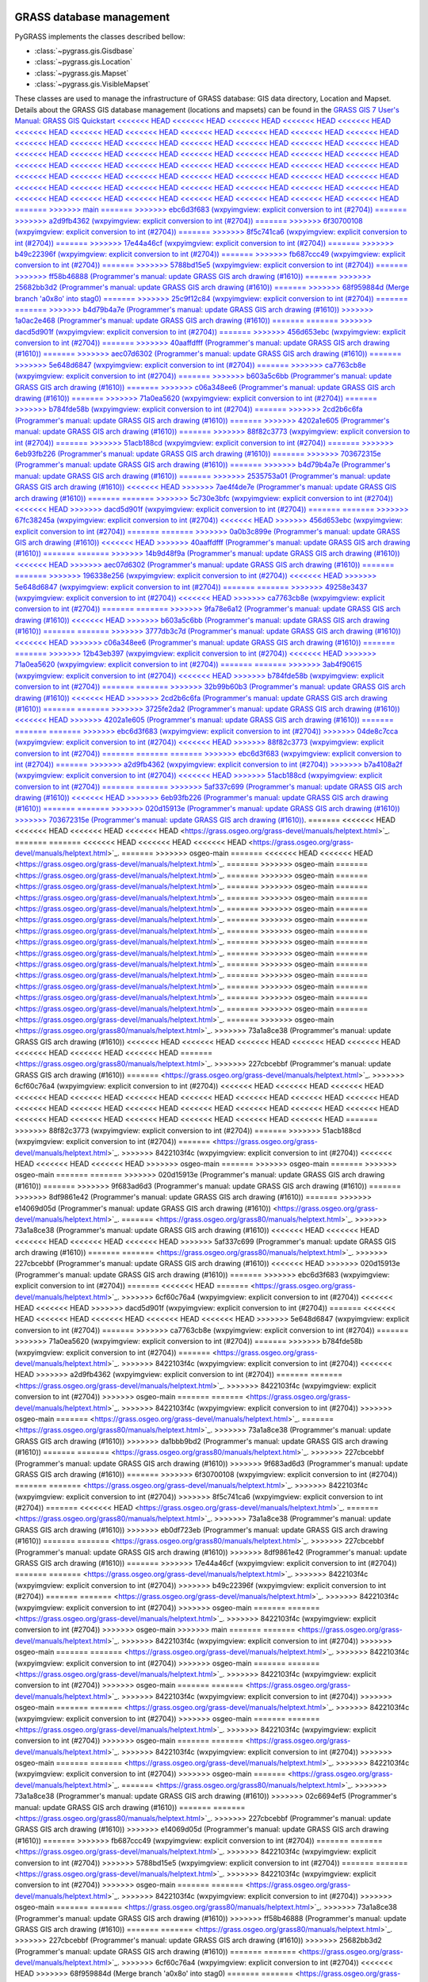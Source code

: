 .. _GRASSdatabase-label:

GRASS database management
=========================

PyGRASS implements the classes described bellow:

* :class:`~pygrass.gis.Gisdbase`
* :class:`~pygrass.gis.Location`
* :class:`~pygrass.gis.Mapset`
* :class:`~pygrass.gis.VisibleMapset`

These classes are used to manage the infrastructure of GRASS database:
GIS data directory, Location and Mapset. Details about the GRASS GIS
database management (locations and mapsets) can be found in the `GRASS
GIS 7 User's Manual: GRASS GIS Quickstart
<<<<<<< HEAD
<<<<<<< HEAD
<<<<<<< HEAD
<<<<<<< HEAD
<<<<<<< HEAD
<<<<<<< HEAD
<<<<<<< HEAD
<<<<<<< HEAD
<<<<<<< HEAD
<<<<<<< HEAD
<<<<<<< HEAD
<<<<<<< HEAD
<<<<<<< HEAD
<<<<<<< HEAD
<<<<<<< HEAD
<<<<<<< HEAD
<<<<<<< HEAD
<<<<<<< HEAD
<<<<<<< HEAD
<<<<<<< HEAD
<<<<<<< HEAD
<<<<<<< HEAD
<<<<<<< HEAD
<<<<<<< HEAD
<<<<<<< HEAD
<<<<<<< HEAD
<<<<<<< HEAD
<<<<<<< HEAD
<<<<<<< HEAD
<<<<<<< HEAD
<<<<<<< HEAD
<<<<<<< HEAD
<<<<<<< HEAD
<<<<<<< HEAD
<<<<<<< HEAD
<<<<<<< HEAD
<<<<<<< HEAD
<<<<<<< HEAD
<<<<<<< HEAD
<<<<<<< HEAD
<<<<<<< HEAD
<<<<<<< HEAD
<<<<<<< HEAD
<<<<<<< HEAD
<<<<<<< HEAD
<<<<<<< HEAD
<<<<<<< HEAD
<<<<<<< HEAD
<<<<<<< HEAD
<<<<<<< HEAD
<<<<<<< HEAD
<<<<<<< HEAD
<<<<<<< HEAD
<<<<<<< HEAD
=======
>>>>>>> main
=======
>>>>>>> ebc6d3f683 (wxpyimgview: explicit conversion to int (#2704))
=======
>>>>>>> a2d9fb4362 (wxpyimgview: explicit conversion to int (#2704))
=======
>>>>>>> 6f30700108 (wxpyimgview: explicit conversion to int (#2704))
=======
>>>>>>> 8f5c741ca6 (wxpyimgview: explicit conversion to int (#2704))
=======
>>>>>>> 17e44a46cf (wxpyimgview: explicit conversion to int (#2704))
=======
>>>>>>> b49c22396f (wxpyimgview: explicit conversion to int (#2704))
=======
>>>>>>> fb687ccc49 (wxpyimgview: explicit conversion to int (#2704))
=======
>>>>>>> 5788bd15e5 (wxpyimgview: explicit conversion to int (#2704))
=======
>>>>>>> ff58b46888 (Programmer's manual: update GRASS GIS arch drawing (#1610))
=======
>>>>>>> 25682bb3d2 (Programmer's manual: update GRASS GIS arch drawing (#1610))
=======
>>>>>>> 68f959884d (Merge branch 'a0x8o' into stag0)
=======
>>>>>>> 25c9f12c84 (wxpyimgview: explicit conversion to int (#2704))
=======
=======
>>>>>>> b4d79b4a7e (Programmer's manual: update GRASS GIS arch drawing (#1610))
>>>>>>> 1a0ac2e468 (Programmer's manual: update GRASS GIS arch drawing (#1610))
=======
=======
>>>>>>> dacd5d901f (wxpyimgview: explicit conversion to int (#2704))
=======
>>>>>>> 456d653ebc (wxpyimgview: explicit conversion to int (#2704))
=======
>>>>>>> 40aaffdfff (Programmer's manual: update GRASS GIS arch drawing (#1610))
=======
>>>>>>> aec07d6302 (Programmer's manual: update GRASS GIS arch drawing (#1610))
=======
>>>>>>> 5e648d6847 (wxpyimgview: explicit conversion to int (#2704))
=======
>>>>>>> ca7763cb8e (wxpyimgview: explicit conversion to int (#2704))
=======
>>>>>>> b603a5c6bb (Programmer's manual: update GRASS GIS arch drawing (#1610))
=======
>>>>>>> c06a348ee6 (Programmer's manual: update GRASS GIS arch drawing (#1610))
=======
>>>>>>> 71a0ea5620 (wxpyimgview: explicit conversion to int (#2704))
=======
>>>>>>> b784fde58b (wxpyimgview: explicit conversion to int (#2704))
=======
>>>>>>> 2cd2b6c6fa (Programmer's manual: update GRASS GIS arch drawing (#1610))
=======
>>>>>>> 4202a1e605 (Programmer's manual: update GRASS GIS arch drawing (#1610))
=======
>>>>>>> 88f82c3773 (wxpyimgview: explicit conversion to int (#2704))
=======
>>>>>>> 51acb188cd (wxpyimgview: explicit conversion to int (#2704))
=======
>>>>>>> 6eb93fb226 (Programmer's manual: update GRASS GIS arch drawing (#1610))
=======
>>>>>>> 703672315e (Programmer's manual: update GRASS GIS arch drawing (#1610))
=======
>>>>>>> b4d79b4a7e (Programmer's manual: update GRASS GIS arch drawing (#1610))
=======
>>>>>>> 2535753a01 (Programmer's manual: update GRASS GIS arch drawing (#1610))
<<<<<<< HEAD
>>>>>>> 7ae4f4de7e (Programmer's manual: update GRASS GIS arch drawing (#1610))
=======
=======
>>>>>>> 5c730e3bfc (wxpyimgview: explicit conversion to int (#2704))
<<<<<<< HEAD
>>>>>>> dacd5d901f (wxpyimgview: explicit conversion to int (#2704))
=======
=======
>>>>>>> 67fc38245a (wxpyimgview: explicit conversion to int (#2704))
<<<<<<< HEAD
>>>>>>> 456d653ebc (wxpyimgview: explicit conversion to int (#2704))
=======
=======
>>>>>>> 0a0b3c899e (Programmer's manual: update GRASS GIS arch drawing (#1610))
<<<<<<< HEAD
>>>>>>> 40aaffdfff (Programmer's manual: update GRASS GIS arch drawing (#1610))
=======
=======
>>>>>>> 14b9d48f9a (Programmer's manual: update GRASS GIS arch drawing (#1610))
<<<<<<< HEAD
>>>>>>> aec07d6302 (Programmer's manual: update GRASS GIS arch drawing (#1610))
=======
=======
>>>>>>> 196338e256 (wxpyimgview: explicit conversion to int (#2704))
<<<<<<< HEAD
>>>>>>> 5e648d6847 (wxpyimgview: explicit conversion to int (#2704))
=======
=======
>>>>>>> 49258e3437 (wxpyimgview: explicit conversion to int (#2704))
<<<<<<< HEAD
>>>>>>> ca7763cb8e (wxpyimgview: explicit conversion to int (#2704))
=======
=======
>>>>>>> 9fa78e6a12 (Programmer's manual: update GRASS GIS arch drawing (#1610))
<<<<<<< HEAD
>>>>>>> b603a5c6bb (Programmer's manual: update GRASS GIS arch drawing (#1610))
=======
=======
>>>>>>> 3777db3c7d (Programmer's manual: update GRASS GIS arch drawing (#1610))
<<<<<<< HEAD
>>>>>>> c06a348ee6 (Programmer's manual: update GRASS GIS arch drawing (#1610))
=======
=======
>>>>>>> 12b43eb397 (wxpyimgview: explicit conversion to int (#2704))
<<<<<<< HEAD
>>>>>>> 71a0ea5620 (wxpyimgview: explicit conversion to int (#2704))
=======
=======
>>>>>>> 3ab4f90615 (wxpyimgview: explicit conversion to int (#2704))
<<<<<<< HEAD
>>>>>>> b784fde58b (wxpyimgview: explicit conversion to int (#2704))
=======
=======
>>>>>>> 32b99b60b3 (Programmer's manual: update GRASS GIS arch drawing (#1610))
<<<<<<< HEAD
>>>>>>> 2cd2b6c6fa (Programmer's manual: update GRASS GIS arch drawing (#1610))
=======
=======
>>>>>>> 3725fe2da2 (Programmer's manual: update GRASS GIS arch drawing (#1610))
<<<<<<< HEAD
>>>>>>> 4202a1e605 (Programmer's manual: update GRASS GIS arch drawing (#1610))
=======
=======
=======
>>>>>>> ebc6d3f683 (wxpyimgview: explicit conversion to int (#2704))
>>>>>>> 04de8c7cca (wxpyimgview: explicit conversion to int (#2704))
<<<<<<< HEAD
>>>>>>> 88f82c3773 (wxpyimgview: explicit conversion to int (#2704))
=======
=======
=======
>>>>>>> ebc6d3f683 (wxpyimgview: explicit conversion to int (#2704))
=======
>>>>>>> a2d9fb4362 (wxpyimgview: explicit conversion to int (#2704))
>>>>>>> b7a4108a2f (wxpyimgview: explicit conversion to int (#2704))
<<<<<<< HEAD
>>>>>>> 51acb188cd (wxpyimgview: explicit conversion to int (#2704))
=======
=======
>>>>>>> 5af337c699 (Programmer's manual: update GRASS GIS arch drawing (#1610))
<<<<<<< HEAD
>>>>>>> 6eb93fb226 (Programmer's manual: update GRASS GIS arch drawing (#1610))
=======
=======
>>>>>>> 020d15913e (Programmer's manual: update GRASS GIS arch drawing (#1610))
>>>>>>> 703672315e (Programmer's manual: update GRASS GIS arch drawing (#1610))
<https://grass.osgeo.org/grass-devel/manuals/helptext.html>`_.
=======
<<<<<<< HEAD
<<<<<<< HEAD
<<<<<<< HEAD
<<<<<<< HEAD
<https://grass.osgeo.org/grass-devel/manuals/helptext.html>`_.
=======
=======
<<<<<<< HEAD
<<<<<<< HEAD
<<<<<<< HEAD
<https://grass.osgeo.org/grass-devel/manuals/helptext.html>`_.
=======
>>>>>>> osgeo-main
=======
<<<<<<< HEAD
<<<<<<< HEAD
<https://grass.osgeo.org/grass-devel/manuals/helptext.html>`_.
=======
>>>>>>> osgeo-main
=======
<https://grass.osgeo.org/grass-devel/manuals/helptext.html>`_.
=======
>>>>>>> osgeo-main
=======
<https://grass.osgeo.org/grass-devel/manuals/helptext.html>`_.
=======
>>>>>>> osgeo-main
=======
<https://grass.osgeo.org/grass-devel/manuals/helptext.html>`_.
=======
>>>>>>> osgeo-main
=======
<https://grass.osgeo.org/grass-devel/manuals/helptext.html>`_.
=======
>>>>>>> osgeo-main
=======
<https://grass.osgeo.org/grass-devel/manuals/helptext.html>`_.
=======
>>>>>>> osgeo-main
=======
<https://grass.osgeo.org/grass-devel/manuals/helptext.html>`_.
=======
>>>>>>> osgeo-main
=======
<https://grass.osgeo.org/grass-devel/manuals/helptext.html>`_.
=======
>>>>>>> osgeo-main
=======
<https://grass.osgeo.org/grass-devel/manuals/helptext.html>`_.
=======
>>>>>>> osgeo-main
=======
<https://grass.osgeo.org/grass-devel/manuals/helptext.html>`_.
=======
>>>>>>> osgeo-main
=======
<https://grass.osgeo.org/grass-devel/manuals/helptext.html>`_.
=======
>>>>>>> osgeo-main
=======
<https://grass.osgeo.org/grass-devel/manuals/helptext.html>`_.
=======
>>>>>>> osgeo-main
=======
<https://grass.osgeo.org/grass-devel/manuals/helptext.html>`_.
=======
>>>>>>> osgeo-main
=======
<https://grass.osgeo.org/grass-devel/manuals/helptext.html>`_.
=======
>>>>>>> osgeo-main
=======
<https://grass.osgeo.org/grass-devel/manuals/helptext.html>`_.
=======
>>>>>>> osgeo-main
<https://grass.osgeo.org/grass80/manuals/helptext.html>`_.
>>>>>>> 73a1a8ce38 (Programmer's manual: update GRASS GIS arch drawing (#1610))
<<<<<<< HEAD
<<<<<<< HEAD
<<<<<<< HEAD
<<<<<<< HEAD
<<<<<<< HEAD
<<<<<<< HEAD
<<<<<<< HEAD
<<<<<<< HEAD
=======
<https://grass.osgeo.org/grass80/manuals/helptext.html>`_.
>>>>>>> 227cbcebbf (Programmer's manual: update GRASS GIS arch drawing (#1610))
=======
<https://grass.osgeo.org/grass-devel/manuals/helptext.html>`_.
>>>>>>> 6cf60c76a4 (wxpyimgview: explicit conversion to int (#2704))
<<<<<<< HEAD
<<<<<<< HEAD
<<<<<<< HEAD
<<<<<<< HEAD
<<<<<<< HEAD
<<<<<<< HEAD
<<<<<<< HEAD
<<<<<<< HEAD
<<<<<<< HEAD
<<<<<<< HEAD
<<<<<<< HEAD
<<<<<<< HEAD
<<<<<<< HEAD
<<<<<<< HEAD
<<<<<<< HEAD
<<<<<<< HEAD
<<<<<<< HEAD
<<<<<<< HEAD
<<<<<<< HEAD
<<<<<<< HEAD
<<<<<<< HEAD
<<<<<<< HEAD
<<<<<<< HEAD
=======
>>>>>>> 88f82c3773 (wxpyimgview: explicit conversion to int (#2704))
=======
>>>>>>> 51acb188cd (wxpyimgview: explicit conversion to int (#2704))
=======
<https://grass.osgeo.org/grass-devel/manuals/helptext.html>`_.
>>>>>>> 8422103f4c (wxpyimgview: explicit conversion to int (#2704))
<<<<<<< HEAD
<<<<<<< HEAD
<<<<<<< HEAD
>>>>>>> osgeo-main
=======
>>>>>>> osgeo-main
=======
>>>>>>> osgeo-main
=======
=======
>>>>>>> 020d15913e (Programmer's manual: update GRASS GIS arch drawing (#1610))
=======
>>>>>>> 9f683ad6d3 (Programmer's manual: update GRASS GIS arch drawing (#1610))
=======
>>>>>>> 8df9861e42 (Programmer's manual: update GRASS GIS arch drawing (#1610))
=======
>>>>>>> e14069d05d (Programmer's manual: update GRASS GIS arch drawing (#1610))
<https://grass.osgeo.org/grass-devel/manuals/helptext.html>`_.
=======
<https://grass.osgeo.org/grass80/manuals/helptext.html>`_.
>>>>>>> 73a1a8ce38 (Programmer's manual: update GRASS GIS arch drawing (#1610))
<<<<<<< HEAD
<<<<<<< HEAD
<<<<<<< HEAD
<<<<<<< HEAD
<<<<<<< HEAD
>>>>>>> 5af337c699 (Programmer's manual: update GRASS GIS arch drawing (#1610))
=======
=======
<https://grass.osgeo.org/grass80/manuals/helptext.html>`_.
>>>>>>> 227cbcebbf (Programmer's manual: update GRASS GIS arch drawing (#1610))
<<<<<<< HEAD
>>>>>>> 020d15913e (Programmer's manual: update GRASS GIS arch drawing (#1610))
=======
>>>>>>> ebc6d3f683 (wxpyimgview: explicit conversion to int (#2704))
=======
<<<<<<< HEAD
=======
<https://grass.osgeo.org/grass-devel/manuals/helptext.html>`_.
>>>>>>> 6cf60c76a4 (wxpyimgview: explicit conversion to int (#2704))
<<<<<<< HEAD
<<<<<<< HEAD
>>>>>>> dacd5d901f (wxpyimgview: explicit conversion to int (#2704))
=======
<<<<<<< HEAD
<<<<<<< HEAD
<<<<<<< HEAD
<<<<<<< HEAD
<<<<<<< HEAD
>>>>>>> 5e648d6847 (wxpyimgview: explicit conversion to int (#2704))
=======
>>>>>>> ca7763cb8e (wxpyimgview: explicit conversion to int (#2704))
=======
>>>>>>> 71a0ea5620 (wxpyimgview: explicit conversion to int (#2704))
=======
>>>>>>> b784fde58b (wxpyimgview: explicit conversion to int (#2704))
=======
<https://grass.osgeo.org/grass-devel/manuals/helptext.html>`_.
>>>>>>> 8422103f4c (wxpyimgview: explicit conversion to int (#2704))
<<<<<<< HEAD
>>>>>>> a2d9fb4362 (wxpyimgview: explicit conversion to int (#2704))
=======
=======
<https://grass.osgeo.org/grass-devel/manuals/helptext.html>`_.
>>>>>>> 8422103f4c (wxpyimgview: explicit conversion to int (#2704))
>>>>>>> osgeo-main
=======
=======
<https://grass.osgeo.org/grass-devel/manuals/helptext.html>`_.
>>>>>>> 8422103f4c (wxpyimgview: explicit conversion to int (#2704))
>>>>>>> osgeo-main
=======
<https://grass.osgeo.org/grass-devel/manuals/helptext.html>`_.
=======
<https://grass.osgeo.org/grass80/manuals/helptext.html>`_.
>>>>>>> 73a1a8ce38 (Programmer's manual: update GRASS GIS arch drawing (#1610))
>>>>>>> da1bbb9bd2 (Programmer's manual: update GRASS GIS arch drawing (#1610))
=======
=======
<https://grass.osgeo.org/grass80/manuals/helptext.html>`_.
>>>>>>> 227cbcebbf (Programmer's manual: update GRASS GIS arch drawing (#1610))
>>>>>>> 9f683ad6d3 (Programmer's manual: update GRASS GIS arch drawing (#1610))
=======
>>>>>>> 6f30700108 (wxpyimgview: explicit conversion to int (#2704))
=======
=======
<https://grass.osgeo.org/grass-devel/manuals/helptext.html>`_.
>>>>>>> 8422103f4c (wxpyimgview: explicit conversion to int (#2704))
>>>>>>> 8f5c741ca6 (wxpyimgview: explicit conversion to int (#2704))
=======
<<<<<<< HEAD
<https://grass.osgeo.org/grass-devel/manuals/helptext.html>`_.
=======
<https://grass.osgeo.org/grass80/manuals/helptext.html>`_.
>>>>>>> 73a1a8ce38 (Programmer's manual: update GRASS GIS arch drawing (#1610))
>>>>>>> eb0df723eb (Programmer's manual: update GRASS GIS arch drawing (#1610))
=======
=======
<https://grass.osgeo.org/grass80/manuals/helptext.html>`_.
>>>>>>> 227cbcebbf (Programmer's manual: update GRASS GIS arch drawing (#1610))
>>>>>>> 8df9861e42 (Programmer's manual: update GRASS GIS arch drawing (#1610))
=======
>>>>>>> 17e44a46cf (wxpyimgview: explicit conversion to int (#2704))
=======
=======
<https://grass.osgeo.org/grass-devel/manuals/helptext.html>`_.
>>>>>>> 8422103f4c (wxpyimgview: explicit conversion to int (#2704))
>>>>>>> b49c22396f (wxpyimgview: explicit conversion to int (#2704))
=======
=======
<https://grass.osgeo.org/grass-devel/manuals/helptext.html>`_.
>>>>>>> 8422103f4c (wxpyimgview: explicit conversion to int (#2704))
>>>>>>> osgeo-main
=======
=======
<https://grass.osgeo.org/grass-devel/manuals/helptext.html>`_.
>>>>>>> 8422103f4c (wxpyimgview: explicit conversion to int (#2704))
>>>>>>> osgeo-main
>>>>>>> main
=======
=======
<https://grass.osgeo.org/grass-devel/manuals/helptext.html>`_.
>>>>>>> 8422103f4c (wxpyimgview: explicit conversion to int (#2704))
>>>>>>> osgeo-main
=======
=======
<https://grass.osgeo.org/grass-devel/manuals/helptext.html>`_.
>>>>>>> 8422103f4c (wxpyimgview: explicit conversion to int (#2704))
>>>>>>> osgeo-main
=======
=======
<https://grass.osgeo.org/grass-devel/manuals/helptext.html>`_.
>>>>>>> 8422103f4c (wxpyimgview: explicit conversion to int (#2704))
>>>>>>> osgeo-main
=======
=======
<https://grass.osgeo.org/grass-devel/manuals/helptext.html>`_.
>>>>>>> 8422103f4c (wxpyimgview: explicit conversion to int (#2704))
>>>>>>> osgeo-main
=======
=======
<https://grass.osgeo.org/grass-devel/manuals/helptext.html>`_.
>>>>>>> 8422103f4c (wxpyimgview: explicit conversion to int (#2704))
>>>>>>> osgeo-main
=======
=======
<https://grass.osgeo.org/grass-devel/manuals/helptext.html>`_.
>>>>>>> 8422103f4c (wxpyimgview: explicit conversion to int (#2704))
>>>>>>> osgeo-main
=======
=======
<https://grass.osgeo.org/grass-devel/manuals/helptext.html>`_.
>>>>>>> 8422103f4c (wxpyimgview: explicit conversion to int (#2704))
>>>>>>> osgeo-main
=======
=======
<https://grass.osgeo.org/grass-devel/manuals/helptext.html>`_.
>>>>>>> 8422103f4c (wxpyimgview: explicit conversion to int (#2704))
>>>>>>> osgeo-main
=======
<https://grass.osgeo.org/grass-devel/manuals/helptext.html>`_.
=======
<https://grass.osgeo.org/grass80/manuals/helptext.html>`_.
>>>>>>> 73a1a8ce38 (Programmer's manual: update GRASS GIS arch drawing (#1610))
>>>>>>> 02c6694ef5 (Programmer's manual: update GRASS GIS arch drawing (#1610))
=======
=======
<https://grass.osgeo.org/grass80/manuals/helptext.html>`_.
>>>>>>> 227cbcebbf (Programmer's manual: update GRASS GIS arch drawing (#1610))
>>>>>>> e14069d05d (Programmer's manual: update GRASS GIS arch drawing (#1610))
=======
>>>>>>> fb687ccc49 (wxpyimgview: explicit conversion to int (#2704))
=======
=======
<https://grass.osgeo.org/grass-devel/manuals/helptext.html>`_.
>>>>>>> 8422103f4c (wxpyimgview: explicit conversion to int (#2704))
>>>>>>> 5788bd15e5 (wxpyimgview: explicit conversion to int (#2704))
=======
=======
<https://grass.osgeo.org/grass-devel/manuals/helptext.html>`_.
>>>>>>> 8422103f4c (wxpyimgview: explicit conversion to int (#2704))
>>>>>>> osgeo-main
=======
=======
<https://grass.osgeo.org/grass-devel/manuals/helptext.html>`_.
>>>>>>> 8422103f4c (wxpyimgview: explicit conversion to int (#2704))
>>>>>>> osgeo-main
=======
=======
<https://grass.osgeo.org/grass80/manuals/helptext.html>`_.
>>>>>>> 73a1a8ce38 (Programmer's manual: update GRASS GIS arch drawing (#1610))
>>>>>>> ff58b46888 (Programmer's manual: update GRASS GIS arch drawing (#1610))
=======
=======
<https://grass.osgeo.org/grass80/manuals/helptext.html>`_.
>>>>>>> 227cbcebbf (Programmer's manual: update GRASS GIS arch drawing (#1610))
>>>>>>> 25682bb3d2 (Programmer's manual: update GRASS GIS arch drawing (#1610))
=======
=======
<https://grass.osgeo.org/grass-devel/manuals/helptext.html>`_.
>>>>>>> 6cf60c76a4 (wxpyimgview: explicit conversion to int (#2704))
<<<<<<< HEAD
>>>>>>> 68f959884d (Merge branch 'a0x8o' into stag0)
=======
=======
<https://grass.osgeo.org/grass-devel/manuals/helptext.html>`_.
>>>>>>> 8422103f4c (wxpyimgview: explicit conversion to int (#2704))
>>>>>>> 25c9f12c84 (wxpyimgview: explicit conversion to int (#2704))
=======
=======
<<<<<<< HEAD
>>>>>>> b4d79b4a7e (Programmer's manual: update GRASS GIS arch drawing (#1610))
<<<<<<< HEAD
>>>>>>> 1a0ac2e468 (Programmer's manual: update GRASS GIS arch drawing (#1610))
=======
=======
=======
<https://grass.osgeo.org/grass80/manuals/helptext.html>`_.
>>>>>>> 227cbcebbf (Programmer's manual: update GRASS GIS arch drawing (#1610))
>>>>>>> 2535753a01 (Programmer's manual: update GRASS GIS arch drawing (#1610))
<<<<<<< HEAD
>>>>>>> 7ae4f4de7e (Programmer's manual: update GRASS GIS arch drawing (#1610))
=======
=======
>>>>>>> 5c730e3bfc (wxpyimgview: explicit conversion to int (#2704))
<<<<<<< HEAD
>>>>>>> dacd5d901f (wxpyimgview: explicit conversion to int (#2704))
=======
=======
=======
<https://grass.osgeo.org/grass-devel/manuals/helptext.html>`_.
>>>>>>> 8422103f4c (wxpyimgview: explicit conversion to int (#2704))
>>>>>>> 67fc38245a (wxpyimgview: explicit conversion to int (#2704))
<<<<<<< HEAD
>>>>>>> 456d653ebc (wxpyimgview: explicit conversion to int (#2704))
=======
=======
>>>>>>> 0a0b3c899e (Programmer's manual: update GRASS GIS arch drawing (#1610))
<<<<<<< HEAD
>>>>>>> 40aaffdfff (Programmer's manual: update GRASS GIS arch drawing (#1610))
=======
=======
=======
<https://grass.osgeo.org/grass80/manuals/helptext.html>`_.
>>>>>>> 227cbcebbf (Programmer's manual: update GRASS GIS arch drawing (#1610))
>>>>>>> 14b9d48f9a (Programmer's manual: update GRASS GIS arch drawing (#1610))
<<<<<<< HEAD
>>>>>>> aec07d6302 (Programmer's manual: update GRASS GIS arch drawing (#1610))
=======
=======
>>>>>>> 196338e256 (wxpyimgview: explicit conversion to int (#2704))
<<<<<<< HEAD
>>>>>>> 5e648d6847 (wxpyimgview: explicit conversion to int (#2704))
=======
=======
=======
<https://grass.osgeo.org/grass-devel/manuals/helptext.html>`_.
>>>>>>> 8422103f4c (wxpyimgview: explicit conversion to int (#2704))
>>>>>>> 49258e3437 (wxpyimgview: explicit conversion to int (#2704))
<<<<<<< HEAD
>>>>>>> ca7763cb8e (wxpyimgview: explicit conversion to int (#2704))
=======
=======
>>>>>>> 9fa78e6a12 (Programmer's manual: update GRASS GIS arch drawing (#1610))
<<<<<<< HEAD
>>>>>>> b603a5c6bb (Programmer's manual: update GRASS GIS arch drawing (#1610))
=======
=======
=======
<https://grass.osgeo.org/grass80/manuals/helptext.html>`_.
>>>>>>> 227cbcebbf (Programmer's manual: update GRASS GIS arch drawing (#1610))
>>>>>>> 3777db3c7d (Programmer's manual: update GRASS GIS arch drawing (#1610))
<<<<<<< HEAD
>>>>>>> c06a348ee6 (Programmer's manual: update GRASS GIS arch drawing (#1610))
=======
=======
>>>>>>> 12b43eb397 (wxpyimgview: explicit conversion to int (#2704))
<<<<<<< HEAD
>>>>>>> 71a0ea5620 (wxpyimgview: explicit conversion to int (#2704))
=======
=======
=======
<https://grass.osgeo.org/grass-devel/manuals/helptext.html>`_.
>>>>>>> 8422103f4c (wxpyimgview: explicit conversion to int (#2704))
>>>>>>> 3ab4f90615 (wxpyimgview: explicit conversion to int (#2704))
<<<<<<< HEAD
>>>>>>> b784fde58b (wxpyimgview: explicit conversion to int (#2704))
=======
=======
>>>>>>> osgeo-main
=======
=======
>>>>>>> 020d15913e (Programmer's manual: update GRASS GIS arch drawing (#1610))
<https://grass.osgeo.org/grass-devel/manuals/helptext.html>`_.
=======
<https://grass.osgeo.org/grass80/manuals/helptext.html>`_.
>>>>>>> 73a1a8ce38 (Programmer's manual: update GRASS GIS arch drawing (#1610))
<<<<<<< HEAD
>>>>>>> 5af337c699 (Programmer's manual: update GRASS GIS arch drawing (#1610))
<<<<<<< HEAD
>>>>>>> 32b99b60b3 (Programmer's manual: update GRASS GIS arch drawing (#1610))
<<<<<<< HEAD
>>>>>>> 2cd2b6c6fa (Programmer's manual: update GRASS GIS arch drawing (#1610))
=======
=======
=======
=======
<https://grass.osgeo.org/grass80/manuals/helptext.html>`_.
>>>>>>> 227cbcebbf (Programmer's manual: update GRASS GIS arch drawing (#1610))
>>>>>>> 020d15913e (Programmer's manual: update GRASS GIS arch drawing (#1610))
<<<<<<< HEAD
>>>>>>> 3725fe2da2 (Programmer's manual: update GRASS GIS arch drawing (#1610))
<<<<<<< HEAD
>>>>>>> 4202a1e605 (Programmer's manual: update GRASS GIS arch drawing (#1610))
=======
=======
=======
>>>>>>> ebc6d3f683 (wxpyimgview: explicit conversion to int (#2704))
<<<<<<< HEAD
>>>>>>> 04de8c7cca (wxpyimgview: explicit conversion to int (#2704))
<<<<<<< HEAD
>>>>>>> 88f82c3773 (wxpyimgview: explicit conversion to int (#2704))
=======
=======
=======
=======
<https://grass.osgeo.org/grass-devel/manuals/helptext.html>`_.
>>>>>>> 8422103f4c (wxpyimgview: explicit conversion to int (#2704))
>>>>>>> a2d9fb4362 (wxpyimgview: explicit conversion to int (#2704))
>>>>>>> b7a4108a2f (wxpyimgview: explicit conversion to int (#2704))
<<<<<<< HEAD
>>>>>>> 51acb188cd (wxpyimgview: explicit conversion to int (#2704))
=======
=======
>>>>>>> 5af337c699 (Programmer's manual: update GRASS GIS arch drawing (#1610))
<<<<<<< HEAD
>>>>>>> 6eb93fb226 (Programmer's manual: update GRASS GIS arch drawing (#1610))
=======
=======
=======
<https://grass.osgeo.org/grass80/manuals/helptext.html>`_.
>>>>>>> 227cbcebbf (Programmer's manual: update GRASS GIS arch drawing (#1610))
>>>>>>> 020d15913e (Programmer's manual: update GRASS GIS arch drawing (#1610))
>>>>>>> 703672315e (Programmer's manual: update GRASS GIS arch drawing (#1610))

.. _Region-label:

Region management
=================

The :class:`~pygrass.gis.region.Region` class it is useful to obtain
information about the computational region and to change it. Details
about the GRASS GIS computational region management can be found in
the `GRASS GIS Wiki: Computational region
<https://grasswiki.osgeo.org/wiki/Computational_region>`_.

The classes are part of the :mod:`~pygrass.gis` module.
